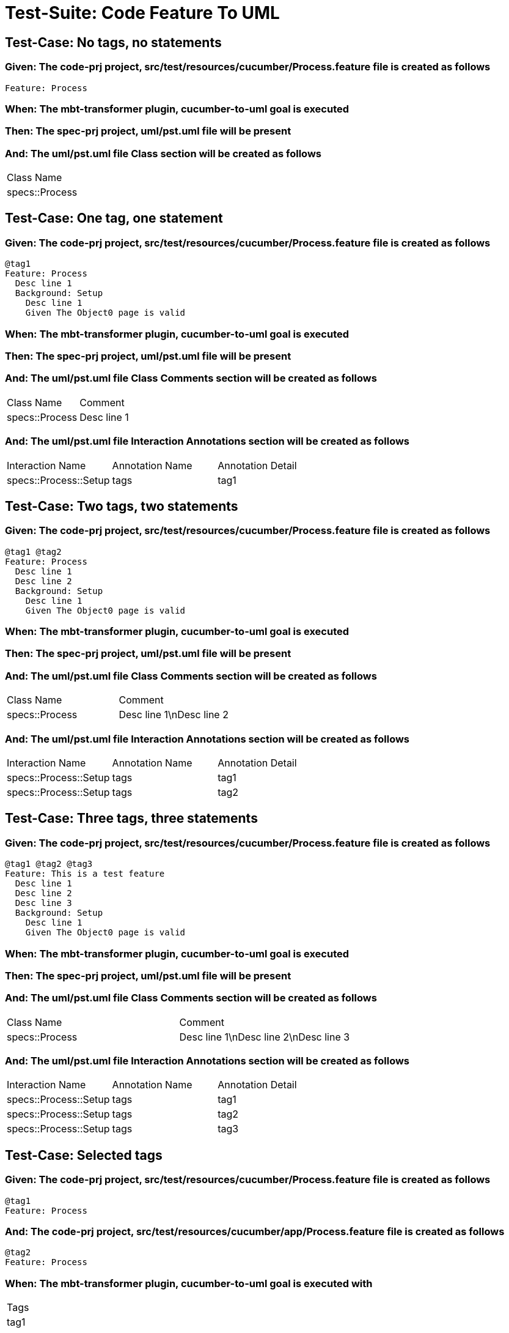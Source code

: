 = Test-Suite: Code Feature To UML

== Test-Case: No tags, no statements

=== Given: The code-prj project, src/test/resources/cucumber/Process.feature file is created as follows

----
Feature: Process
----

=== When: The mbt-transformer plugin, cucumber-to-uml goal is executed

=== Then: The spec-prj project, uml/pst.uml file will be present

=== And: The uml/pst.uml file Class section will be created as follows

|===
| Class Name    
| specs::Process
|===

== Test-Case: One tag, one statement

=== Given: The code-prj project, src/test/resources/cucumber/Process.feature file is created as follows

----
@tag1
Feature: Process
  Desc line 1
  Background: Setup
    Desc line 1
    Given The Object0 page is valid
----

=== When: The mbt-transformer plugin, cucumber-to-uml goal is executed

=== Then: The spec-prj project, uml/pst.uml file will be present

=== And: The uml/pst.uml file Class Comments section will be created as follows

|===
| Class Name     | Comment    
| specs::Process | Desc line 1
|===

=== And: The uml/pst.uml file Interaction Annotations section will be created as follows

|===
| Interaction Name      | Annotation Name | Annotation Detail
| specs::Process::Setup | tags            | tag1             
|===

== Test-Case: Two tags, two statements

=== Given: The code-prj project, src/test/resources/cucumber/Process.feature file is created as follows

----
@tag1 @tag2
Feature: Process
  Desc line 1
  Desc line 2
  Background: Setup
    Desc line 1
    Given The Object0 page is valid
----

=== When: The mbt-transformer plugin, cucumber-to-uml goal is executed

=== Then: The spec-prj project, uml/pst.uml file will be present

=== And: The uml/pst.uml file Class Comments section will be created as follows

|===
| Class Name     | Comment                 
| specs::Process | Desc line 1\nDesc line 2
|===

=== And: The uml/pst.uml file Interaction Annotations section will be created as follows

|===
| Interaction Name      | Annotation Name | Annotation Detail
| specs::Process::Setup | tags            | tag1             
| specs::Process::Setup | tags            | tag2             
|===

== Test-Case: Three tags, three statements

=== Given: The code-prj project, src/test/resources/cucumber/Process.feature file is created as follows

----
@tag1 @tag2 @tag3
Feature: This is a test feature
  Desc line 1
  Desc line 2
  Desc line 3
  Background: Setup
    Desc line 1
    Given The Object0 page is valid
----

=== When: The mbt-transformer plugin, cucumber-to-uml goal is executed

=== Then: The spec-prj project, uml/pst.uml file will be present

=== And: The uml/pst.uml file Class Comments section will be created as follows

|===
| Class Name     | Comment                              
| specs::Process | Desc line 1\nDesc line 2\nDesc line 3
|===

=== And: The uml/pst.uml file Interaction Annotations section will be created as follows

|===
| Interaction Name      | Annotation Name | Annotation Detail
| specs::Process::Setup | tags            | tag1             
| specs::Process::Setup | tags            | tag2             
| specs::Process::Setup | tags            | tag3             
|===

== Test-Case: Selected tags

=== Given: The code-prj project, src/test/resources/cucumber/Process.feature file is created as follows

----
@tag1
Feature: Process
----

=== And: The code-prj project, src/test/resources/cucumber/app/Process.feature file is created as follows

----
@tag2
Feature: Process
----

=== When: The mbt-transformer plugin, cucumber-to-uml goal is executed with

|===
| Tags
| tag1
|===

=== Then: The spec-prj project, uml/pst.uml file will be present

=== And: The uml/pst.uml file Class section will be created as follows

|===
| Class Name    
| specs::Process
|===

=== And: The uml/pst.uml file Class section won't be created as follows

|===
| Class Name         
| specs::app::Process
|===

